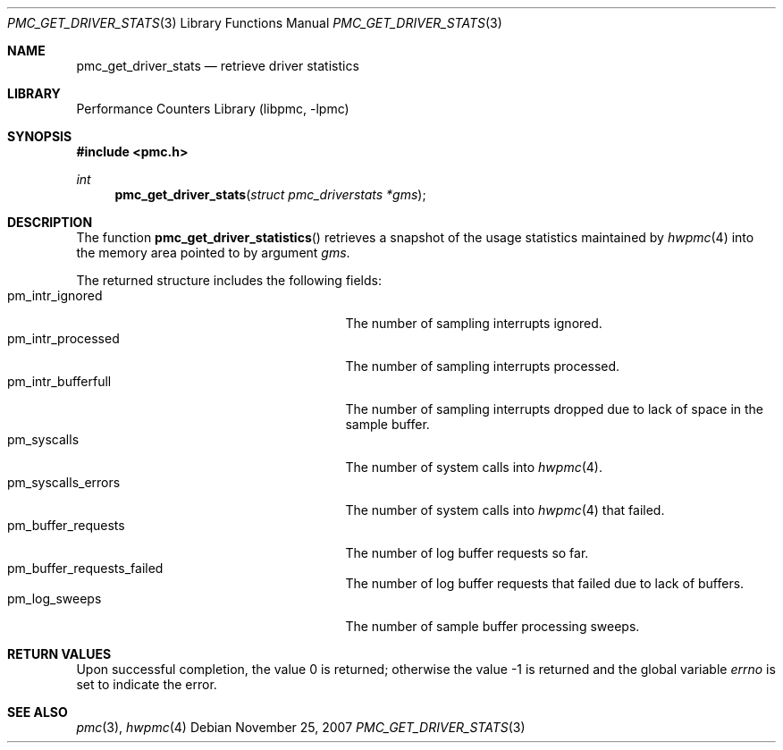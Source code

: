 .\" Copyright (c) 2007 Joseph Koshy.  All rights reserved.
.\"
.\" Redistribution and use in source and binary forms, with or without
.\" modification, are permitted provided that the following conditions
.\" are met:
.\" 1. Redistributions of source code must retain the above copyright
.\"    notice, this list of conditions and the following disclaimer.
.\" 2. Redistributions in binary form must reproduce the above copyright
.\"    notice, this list of conditions and the following disclaimer in the
.\"    documentation and/or other materials provided with the distribution.
.\"
.\" THIS SOFTWARE IS PROVIDED BY THE AUTHOR AND CONTRIBUTORS ``AS IS'' AND
.\" ANY EXPRESS OR IMPLIED WARRANTIES, INCLUDING, BUT NOT LIMITED TO, THE
.\" IMPLIED WARRANTIES OF MERCHANTABILITY AND FITNESS FOR A PARTICULAR PURPOSE
.\" ARE DISCLAIMED.  IN NO EVENT SHALL THE AUTHOR OR CONTRIBUTORS BE LIABLE
.\" FOR ANY DIRECT, INDIRECT, INCIDENTAL, SPECIAL, EXEMPLARY, OR CONSEQUENTIAL
.\" DAMAGES (INCLUDING, BUT NOT LIMITED TO, PROCUREMENT OF SUBSTITUTE GOODS
.\" OR SERVICES; LOSS OF USE, DATA, OR PROFITS; OR BUSINESS INTERRUPTION)
.\" HOWEVER CAUSED AND ON ANY THEORY OF LIABILITY, WHETHER IN CONTRACT, STRICT
.\" LIABILITY, OR TORT (INCLUDING NEGLIGENCE OR OTHERWISE) ARISING IN ANY WAY
.\" OUT OF THE USE OF THIS SOFTWARE, EVEN IF ADVISED OF THE POSSIBILITY OF
.\" SUCH DAMAGE.
.\"
.\" $FreeBSD: src/lib/libpmc/pmc_get_driver_stats.3,v 1.1.4.3.2.1 2012/03/03 06:15:13 kensmith Exp $
.\"
.Dd November 25, 2007
.Dt PMC_GET_DRIVER_STATS 3
.Os
.Sh NAME
.Nm pmc_get_driver_stats
.Nd retrieve driver statistics
.Sh LIBRARY
.Lb libpmc
.Sh SYNOPSIS
.In pmc.h
.Ft int
.Fn pmc_get_driver_stats "struct pmc_driverstats *gms"
.Sh DESCRIPTION
The function
.Fn pmc_get_driver_statistics
retrieves a snapshot of the usage statistics maintained by
.Xr hwpmc 4
into the memory area pointed to by argument
.Fa gms .
.Pp
The returned structure includes the following fields:
.Bl -tag -width pmc_intr_bufferfull -offset indent -compact
.It pm_intr_ignored
The number of sampling interrupts ignored.
.It pm_intr_processed
The number of sampling interrupts processed.
.It pm_intr_bufferfull
The number of sampling interrupts dropped due to lack of space
in the sample buffer.
.It pm_syscalls
The number of system calls into
.Xr hwpmc 4 .
.It pm_syscalls_errors
The number of system calls into
.Xr hwpmc 4
that failed.
.It pm_buffer_requests
The number of log buffer requests so far.
.It pm_buffer_requests_failed
The number of log buffer requests that failed due to lack of buffers.
.It pm_log_sweeps
The number of sample buffer processing sweeps.
.El
.Sh RETURN VALUES
.Rv -std
.Sh SEE ALSO
.Xr pmc 3 ,
.Xr hwpmc 4
